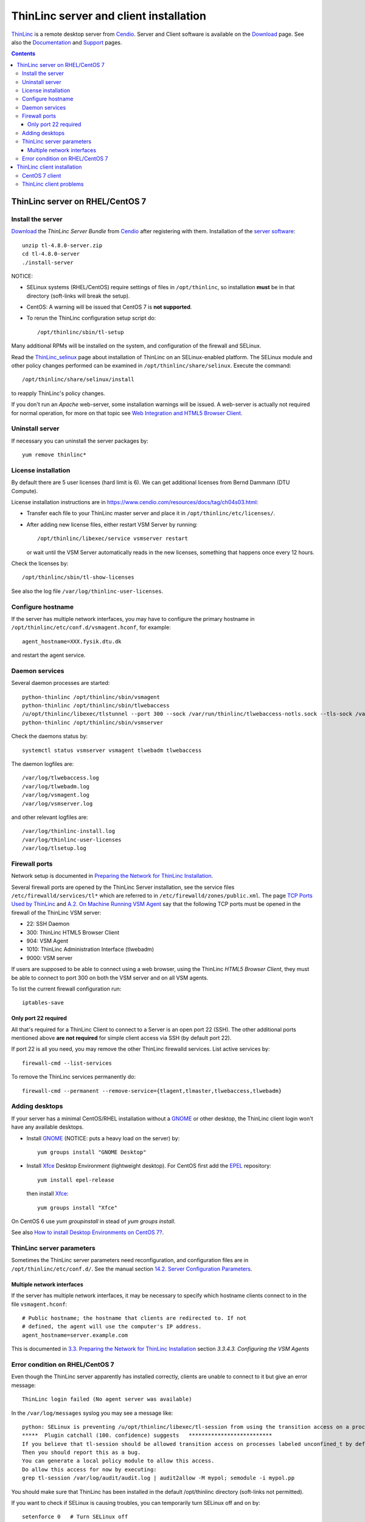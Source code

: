 .. _ThinLinc_server:

=======================================
ThinLinc server and client installation
=======================================

ThinLinc_ is a remote desktop server from Cendio_.
Server and Client software is available on the Download_ page.
See also the Documentation_ and Support_ pages.

.. _Cendio: https://www.cendio.com/
.. _ThinLinc: https://www.cendio.com/thinlinc/what-is-thinlinc
.. _Download: https://www.cendio.com/thinlinc/download
.. _Documentation: https://www.cendio.com/thinlinc/docs
.. _Support: https://www.cendio.com/thinlinc/support

.. Contents::

ThinLinc server on RHEL/CentOS 7
================================

Install the server
------------------

Download_ the *ThinLinc Server Bundle* from Cendio_ after registering with them.
Installation of the `server software <https://www.cendio.com/thinlinc/docs/install>`_::

  unzip tl-4.8.0-server.zip
  cd tl-4.8.0-server
  ./install-server

NOTICE: 

* SELinux systems (RHEL/CentOS) require settings of files in ``/opt/thinlinc``, so installation **must** be in that directory (soft-links will break the setup).
* CentOS: A warning will be issued that CentOS 7 is **not supported**.
* To rerun the ThinLinc configuration setup script do::

    /opt/thinlinc/sbin/tl-setup

Many additional RPMs will be installed on the system, and configuration of the firewall and SELinux.

Read the ThinLinc_selinux_ page about installation of ThinLinc on an SELinux-enabled platform.
The SELinux module and other policy changes performed can be examined in ``/opt/thinlinc/share/selinux``. 
Execute the command::

  /opt/thinlinc/share/selinux/install

to reapply ThinLinc's policy changes.

.. _ThinLinc_selinux: https://www.cendio.com/thinlinc/docs/platforms/selinux

If you don't run an *Apache* web-server, some installation warnings will be issued.
A web-server is actually not required for normal operation, for more on that topic see
`Web Integration and HTML5 Browser Client <https://www.cendio.com/resources/docs/tag/clientplatforms_browser_clients.html>`_.

Uninstall server
----------------

If necessary you can uninstall the server packages by::

  yum remove thinlinc*

License installation
--------------------

By default there are 5 user licenses (hard limit is 6).
We can get additional licenses from Bernd Dammann (DTU Compute).

License installation instructions are in https://www.cendio.com/resources/docs/tag/ch04s03.html:

* Transfer each file to your ThinLinc master server and place it in ``/opt/thinlinc/etc/licenses/``. 

* After adding new license files, either restart VSM Server by running::

    /opt/thinlinc/libexec/service vsmserver restart 
 
  or wait until the VSM Server automatically reads in the new licenses, something that happens once every 12 hours. 

Check the licenses by::

  /opt/thinlinc/sbin/tl-show-licenses

See also the log file ``/var/log/thinlinc-user-licenses``.

Configure hostname
------------------

If the server has multiple network interfaces, you may have to configure the primary hostname in ``/opt/thinlinc/etc/conf.d/vsmagent.hconf``, for example::

  agent_hostname=XXX.fysik.dtu.dk

and restart the agent service.

Daemon services
---------------

Several daemon processes are started::

  python-thinlinc /opt/thinlinc/sbin/vsmagent
  python-thinlinc /opt/thinlinc/sbin/tlwebaccess
  /u/opt/thinlinc/libexec/tlstunnel --port 300 --sock /var/run/thinlinc/tlwebaccess-notls.sock --tls-sock /var/run/thinlinc/tlwebaccess-tls.sock --cert /opt/thinlinc/etc/tlwebaccess/server.crt --certkey /opt/thinlinc/etc/tlwebaccess/server.key --logname tlwebaccess --priority NORMAL:-VERS-SSL3.0
  python-thinlinc /opt/thinlinc/sbin/vsmserver

Check the daemons status by::

  systemctl status vsmserver vsmagent tlwebadm tlwebaccess

The daemon logfiles are::

  /var/log/tlwebaccess.log
  /var/log/tlwebadm.log
  /var/log/vsmagent.log
  /var/log/vsmserver.log

and other relevant logfiles are::

  /var/log/thinlinc-install.log
  /var/log/thinlinc-user-licenses
  /var/log/tlsetup.log

Firewall ports
--------------

Network setup is documented in `Preparing the Network for ThinLinc Installation <https://www.cendio.com/resources/docs/tag/network.html>`_.

Several firewall ports are opened by the ThinLinc Server installation, 
see the service files ``/etc/firewalld/services/tl*`` which are referred to in ``/etc/firewalld/zones/public.xml``.
The page `TCP Ports Used by ThinLinc <https://www.cendio.com/resources/docs/tag/tcp-ports.html>`_ 
and `A.2.  On Machine Running VSM Agent <https://www.cendio.com/resources/docs/tag/apas02.html>`_
say that the following TCP ports must be opened in the firewall of the ThinLinc VSM server:

* 22: SSH Daemon
* 300: ThinLinc HTML5 Browser Client
* 904: VSM Agent
* 1010: ThinLinc Administration Interface (tlwebadm)
* 9000: VSM server

If users are supposed to be able to connect using a web browser, using the ThinLinc *HTML5 Browser Client*, they must be able to connect to port 300 on both the VSM server and on all VSM agents. 

To list the current firewall configuration run::

  iptables-save

Only port 22 required
.....................

All that's required for a ThinLinc Client to connect to a Server is an open port 22 (SSH).
The other additional ports mentioned above **are not required** for simple client access via SSH (by default port 22). 

If port 22 is all you need, you may remove the other ThinLinc firewalld services.
List active services by::

  firewall-cmd --list-services

To remove the ThinLinc services permanently do::

  firewall-cmd --permanent --remove-service={tlagent,tlmaster,tlwebaccess,tlwebadm}

Adding desktops
---------------

If your server has a minimal CentOS/RHEL installation without a GNOME_ or other desktop, the ThinLinc client login won't have any available desktops.

* Install GNOME_ (NOTICE: puts a heavy load on the server) by::

    yum groups install "GNOME Desktop" 

* Install Xfce_ Desktop Environment (lightweight desktop).
  For CentOS first add the EPEL_ repository::

    yum install epel-release

  then install Xfce_::

    yum groups install "Xfce"

On CentOS 6 use *yum groupinstall* in stead of *yum groups install*.

See also `How to install Desktop Environments on CentOS 7? <http://unix.stackexchange.com/questions/181503/how-to-install-desktop-environments-on-centos-7>`_.

.. _Xfce: http://www.xfce.org/
.. _EPEL: https://fedoraproject.org/wiki/EPEL

ThinLinc server parameters
--------------------------

Sometimes the ThinLinc server parameters need reconfiguration, and configuration files are in ``/opt/thinlinc/etc/conf.d/``.
See the manual section `14.2. Server Configuration Parameters <https://www.cendio.com/resources/docs/tag/ch14s02.html>`_.

Multiple network interfaces
...........................

If the server has multiple network interfaces, it may be necessary to specify which hostname clients connect to in the file ``vsmagent.hconf``::

  # Public hostname; the hostname that clients are redirected to. If not
  # defined, the agent will use the computer's IP address.
  agent_hostname=server.example.com

This is documented in `3.3.  Preparing the Network for ThinLinc Installation  <https://www.cendio.com/resources/docs/tag/network.html>`_ 
section *3.3.4.3. Configuring the VSM Agents*

Error condition on RHEL/CentOS 7
--------------------------------

Even though the ThinLinc server apparently has installed correctly, clients are unable to connect to it but give an error message::

  ThinLinc login failed (No agent server was available)

In the ``/var/log/messages`` syslog you may see a message like::

  python: SELinux is preventing /u/opt/thinlinc/libexec/tl-session from using the transition access on a process.
  *****  Plugin catchall (100. confidence) suggests   **************************
  If you believe that tl-session should be allowed transition access on processes labeled unconfined_t by default.
  Then you should report this as a bug.
  You can generate a local policy module to allow this access.
  Do allow this access for now by executing:
  grep tl-session /var/log/audit/audit.log | audit2allow -M mypol; semodule -i mypol.pp

You should make sure that ThinLinc has been installed in the default /opt/thinlinc directory (soft-links not permitted).

If you want to check if SELinux is causing troubles, you can temporarily turn SELinux off and on by::

  setenforce 0   # Turn SELinux off
  setenforce 1   # Turn SELinux on

ThinLinc client installation
============================

Client software is available on the Download_ page for many operating systems.

CentOS 7 client
---------------

The 64-bit Linux RPM should be installed::

  yum install https://www.cendio.com/downloads/clients/thinlinc-client-4.XXX.x86_64.rpm

(replace the XXX version number by the current version).

Start the ThinLinc client by::

  tlclient

ThinLinc client problems
------------------------

NOTICE: When starting up ThinLinc with the GNOME_ desktop, a warning pops up::

  Authentication Required
  Authentication is required to create a color managed device

and the client host's superuser password is required for Authentication.
However, you may also just type **Cancel**.

.. _GNOME: https://www.gnome.org/

This problem seems to be a `GNOME bug <https://bugzilla.gnome.org/show_bug.cgi?id=751775>`_.

